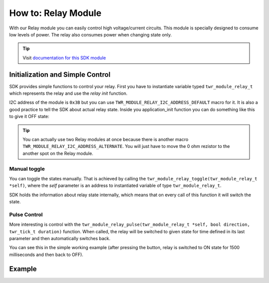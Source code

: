 ####################
How to: Relay Module
####################

With our Relay module you can easily control high voltage/current circuits.
This module is specially designed to consume low levels of power. The relay also consumes power when changing state only.

.. tip::

    Visit `documentation for this SDK module <https://sdk.hardwario.com/group__twr__module__relay.html>`_

*********************************
Initialization and Simple Control
*********************************

SDK provides simple functions to control your relay.
First you have to instantiate variable typed ``twr_module_relay_t`` which represents the relay and use the *relay init* function.

I2C address of the module is ``0x3B`` but you can use ``TWR_MODULE_RELAY_I2C_ADDRESS_DEFAULT`` macro for it.
It is also a good practice to tell the SDK about actual relay state.
Inside you application_init function you can do something like this to give it OFF state:

.. code-block:: c
    :linenos:

    twr_module_relay_init(&relay, TWR_MODULE_RELAY_I2C_ADDRESS_DEFAULT);
    twr_module_relay_set_state(&relay, false);

.. tip::

    You can actually use two Relay modules at once because there is another macro ``TWR_MODULE_RELAY_I2C_ADDRESS_ALTERNATE``.
    You will just have to move the 0 ohm rezistor to the another spot on the Relay module.

Manual toggle
*************

You can toggle the states manually. That is achieved by calling the ``twr_module_relay_toggle(twr_module_relay_t *self)``,
where the *self* parameter is an address to instantiated variable of type ``twr_module_relay_t``.

SDK holds the information about relay state internally, which means that on every call of this function it will switch the state.

Pulse Control
*************

More interesting is control with the ``twr_module_relay_pulse(twr_module_relay_t *self, bool direction, twr_tick_t duration)`` function.
When called, the relay will be switched to given state for time defined in its last parameter and then automatically switches back.

You can see this in the simple working example (after pressing the button, relay is switched to ON state for 1500 milliseconds and then back to OFF).

*******
Example
*******

.. code-block:: c
    :linenos:

    #include <application.h>

    twr_module_relay_t relay;
    twr_button_t button;

    void button_event_handler(twr_button_t *self, twr_button_event_t event, void *event_param)
    {
        (void) self;
        (void) event_param;

        if (event == TWR_BUTTON_EVENT_PRESS)
        {
            twr_module_relay_pulse(&relay, true, 1500);
        }
    }

    void application_init(void)
    {
        twr_module_relay_init(&relay, TWR_MODULE_RELAY_I2C_ADDRESS_DEFAULT);
        twr_module_relay_set_state(&relay, false);

        twr_button_init(&button, TWR_GPIO_BUTTON, TWR_GPIO_PULL_DOWN, false);
        twr_button_set_event_handler(&button, button_event_handler, NULL);
    }

